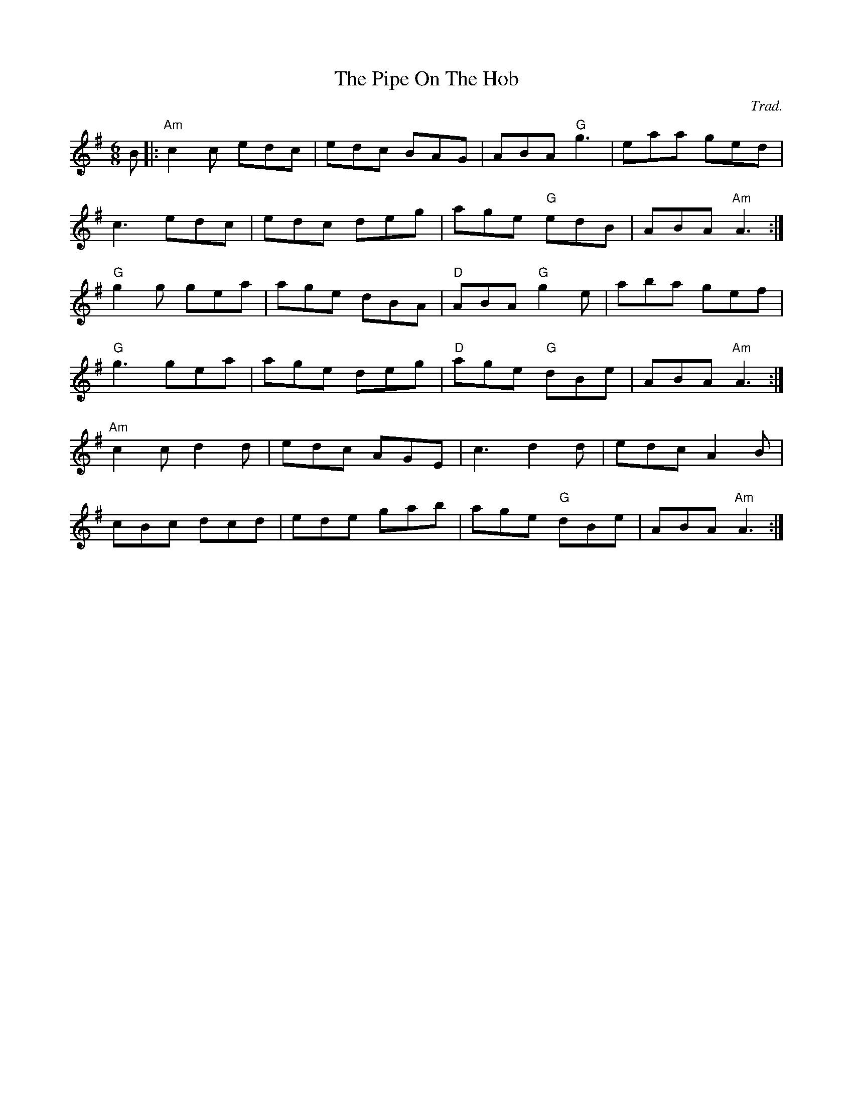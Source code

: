 X: 0
T: The Pipe On The Hob
C: Trad.
R: jig
M: 6/8
L: 1/8
K: Ador
B|:"Am"c2c edc|edc BAG|ABA "G"g3|eaa ged|
c3 edc|edc deg|age "G"edB|ABA "Am"A3:|
"G"g2g gea|age dBA|"D"ABA "G"g2e|aba gef|
"G"g3 gea|age deg|"D"age "G"dBe|ABA "Am"A3:|
"Am"c2c d2d|edc AGE|c3 d2d|edc A2B|
cBc dcd|ede gab|age "G"dBe|ABA "Am"A3:| 